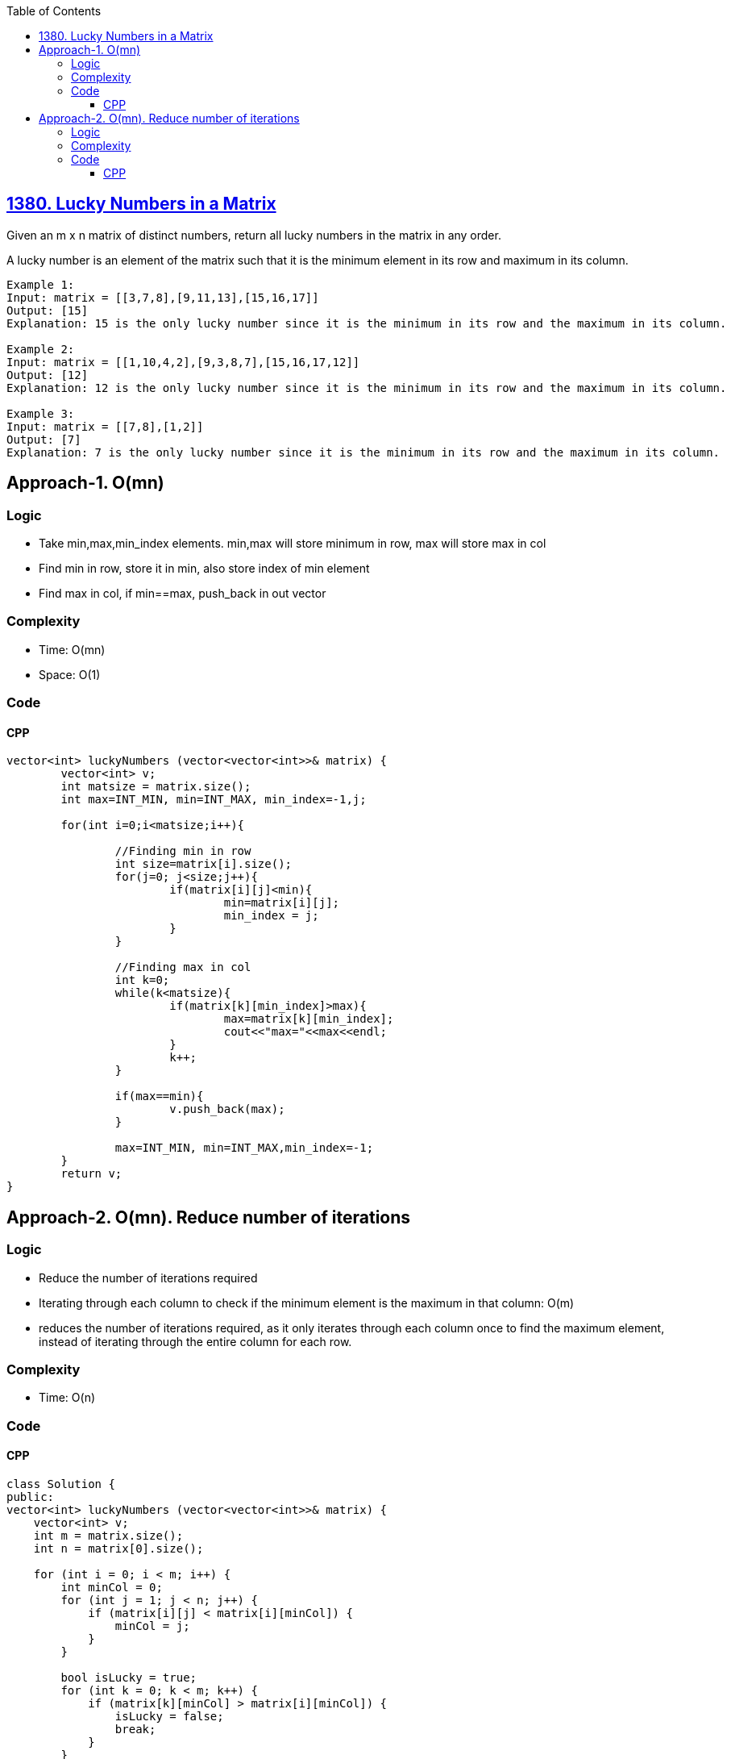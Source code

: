 :toc:
:toclevels: 6

== link:https://leetcode.com/problems/lucky-numbers-in-a-matrix/[1380. Lucky Numbers in a Matrix]
Given an m x n matrix of distinct numbers, return all lucky numbers in the matrix in any order.

A lucky number is an element of the matrix such that it is the minimum element in its row and maximum in its column.
```c
Example 1:
Input: matrix = [[3,7,8],[9,11,13],[15,16,17]]
Output: [15]
Explanation: 15 is the only lucky number since it is the minimum in its row and the maximum in its column.

Example 2:
Input: matrix = [[1,10,4,2],[9,3,8,7],[15,16,17,12]]
Output: [12]
Explanation: 12 is the only lucky number since it is the minimum in its row and the maximum in its column.

Example 3:
Input: matrix = [[7,8],[1,2]]
Output: [7]
Explanation: 7 is the only lucky number since it is the minimum in its row and the maximum in its column.
```

== Approach-1. O(mn)
=== Logic
* Take min,max,min_index elements. min,max will store minimum in row, max will store max in col
* Find min in row, store it in min, also store index of min element
* Find max in col, if min==max, push_back in out vector

=== Complexity
* Time: O(mn)
* Space: O(1)

=== Code
==== CPP
```cpp
vector<int> luckyNumbers (vector<vector<int>>& matrix) {
        vector<int> v;
        int matsize = matrix.size();
        int max=INT_MIN, min=INT_MAX, min_index=-1,j;

        for(int i=0;i<matsize;i++){

                //Finding min in row
                int size=matrix[i].size();
                for(j=0; j<size;j++){
                        if(matrix[i][j]<min){
                                min=matrix[i][j];
                                min_index = j;
                        }
                }

                //Finding max in col
                int k=0;
                while(k<matsize){
                        if(matrix[k][min_index]>max){
                                max=matrix[k][min_index];
                                cout<<"max="<<max<<endl;
                        }
                        k++;
                }

                if(max==min){
                        v.push_back(max);
                }

                max=INT_MIN, min=INT_MAX,min_index=-1;
        }
        return v;
}
```

== Approach-2. O(mn). Reduce number of iterations
=== Logic
* Reduce the number of iterations required
* Iterating through each column to check if the minimum element is the maximum in that column: O(m)
* reduces the number of iterations required, as it only iterates through each column once to find the maximum element, instead of iterating through the entire column for each row.

=== Complexity
* Time: O(n)

=== Code
==== CPP
```cpp
class Solution {
public:
vector<int> luckyNumbers (vector<vector<int>>& matrix) {
    vector<int> v;
    int m = matrix.size();
    int n = matrix[0].size();

    for (int i = 0; i < m; i++) {
        int minCol = 0;
        for (int j = 1; j < n; j++) {
            if (matrix[i][j] < matrix[i][minCol]) {
                minCol = j;
            }
        }

        bool isLucky = true;
        for (int k = 0; k < m; k++) {
            if (matrix[k][minCol] > matrix[i][minCol]) {
                isLucky = false;
                break;
            }
        }

        if (isLucky) {
            v.push_back(matrix[i][minCol]);
        }
    }

    return v;
}
};
```
